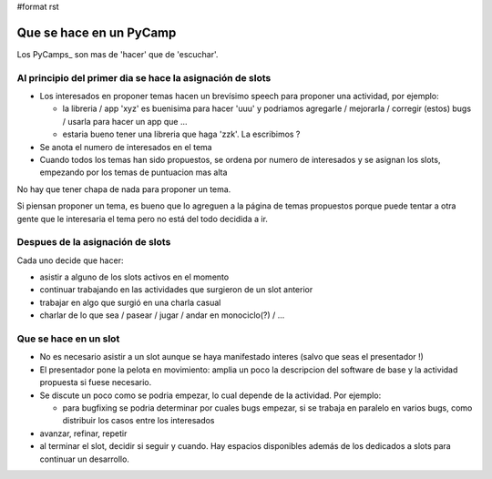 #format rst

Que se hace en un PyCamp
========================

Los PyCamps_ son mas de 'hacer' que de 'escuchar'. 

Al principio del primer dia se hace la asignación de slots
----------------------------------------------------------

* Los interesados en proponer temas hacen un brevísimo speech para proponer una actividad, por ejemplo:

  * la libreria / app 'xyz' es buenisima para hacer 'uuu' y podriamos agregarle / mejorarla / corregir (estos) bugs / usarla para hacer un app que ...

  * estaria bueno tener una libreria que haga 'zzk'. La escribimos ?

* Se anota el numero de interesados en el tema

* Cuando todos los temas han sido propuestos, se ordena por numero de interesados y se asignan los slots, empezando por los temas de puntuacion mas alta

No hay que tener chapa de nada para proponer un tema.

Si piensan proponer un tema, es bueno que lo agreguen a la página de temas propuestos porque puede tentar a otra gente que le interesaria el tema pero no está del todo decidida a ir.

Despues de la asignación de slots
---------------------------------

Cada uno decide que hacer:

* asistir a alguno de los slots activos en el momento

* continuar trabajando en las actividades que surgieron de un slot anterior

* trabajar en algo que surgió en una charla casual

* charlar de lo que sea / pasear / jugar / andar en monociclo(?) / ...

Que se hace en un slot
----------------------

* No es necesario asistir a un slot aunque se haya manifestado interes (salvo que seas el presentador !)

* El presentador pone la pelota en movimiento: amplia un poco la descripcion del software de base y la actividad propuesta si fuese necesario.

* Se discute un poco como se podria empezar, lo cual depende de la actividad. Por ejemplo:

  * para bugfixing se podria determinar por cuales bugs empezar, si se trabaja en paralelo en varios bugs, como distribuir los casos entre los interesados

* avanzar, refinar, repetir

* al terminar el slot, decidir si seguir y cuando. Hay espacios disponibles además de los dedicados a slots para continuar un desarrollo.


